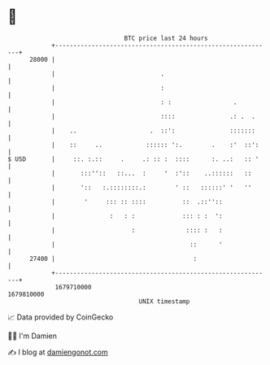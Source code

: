 * 👋

#+begin_example
                                   BTC price last 24 hours                    
               +------------------------------------------------------------+ 
         28000 |                                                            | 
               |                             .                              | 
               |                             :                              | 
               |                             : :                 .          | 
               |                             ::::               .: .  .     | 
               |    ..                    .  ::':               :::::::     | 
               |    ::     ..            :::::: ':.        .    :'  ::':    | 
   $ USD       |     ::. :.::     .     .: :: :  ::::      :. ..:   :: '    | 
               |       :::''::   ::...  :     '  :'::    ..::::::   ::      | 
               |       '::   :.::::::::.:        ' ::   ::::::' '   ''      | 
               |        '     ::: :: ::::          ::  .::''::              | 
               |               :   : :             ::: : :  ':              | 
               |                     :              :::: :   :              | 
               |                                     ::      '              | 
         27400 |                                      :                     | 
               +------------------------------------------------------------+ 
                1679710000                                        1679810000  
                                       UNIX timestamp                         
#+end_example
📈 Data provided by CoinGecko

🧑‍💻 I'm Damien

✍️ I blog at [[https://www.damiengonot.com][damiengonot.com]]
